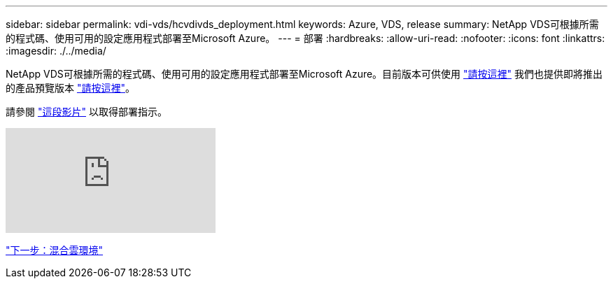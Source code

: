 ---
sidebar: sidebar 
permalink: vdi-vds/hcvdivds_deployment.html 
keywords: Azure, VDS, release 
summary: NetApp VDS可根據所需的程式碼、使用可用的設定應用程式部署至Microsoft Azure。 
---
= 部署
:hardbreaks:
:allow-uri-read: 
:nofooter: 
:icons: font
:linkattrs: 
:imagesdir: ./../media/


[role="lead"]
NetApp VDS可根據所需的程式碼、使用可用的設定應用程式部署至Microsoft Azure。目前版本可供使用 https://cwasetup.cloudworkspace.com["請按這裡"^] 我們也提供即將推出的產品預覽版本 https://preview.cwasetup.cloudworkspace.com["請按這裡"]。

請參閱 https://www.youtube.com/watch?v=Gp2DzWBc0Go&["這段影片"^] 以取得部署指示。

video::Gp2DzWBc0Go[youtube]
link:hcvdivds_hybrid_cloud_environment.html["下一步：混合雲環境"]
